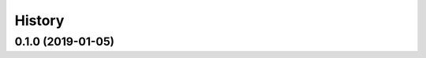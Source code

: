 #######
History
#######

.. |dob-viewer| replace:: ``dob-viewer``
.. _dob-viewer: https://github.com/hotoffthehamster/dob-viewer

.. :changelog:

0.1.0 (2019-01-05)
==================


